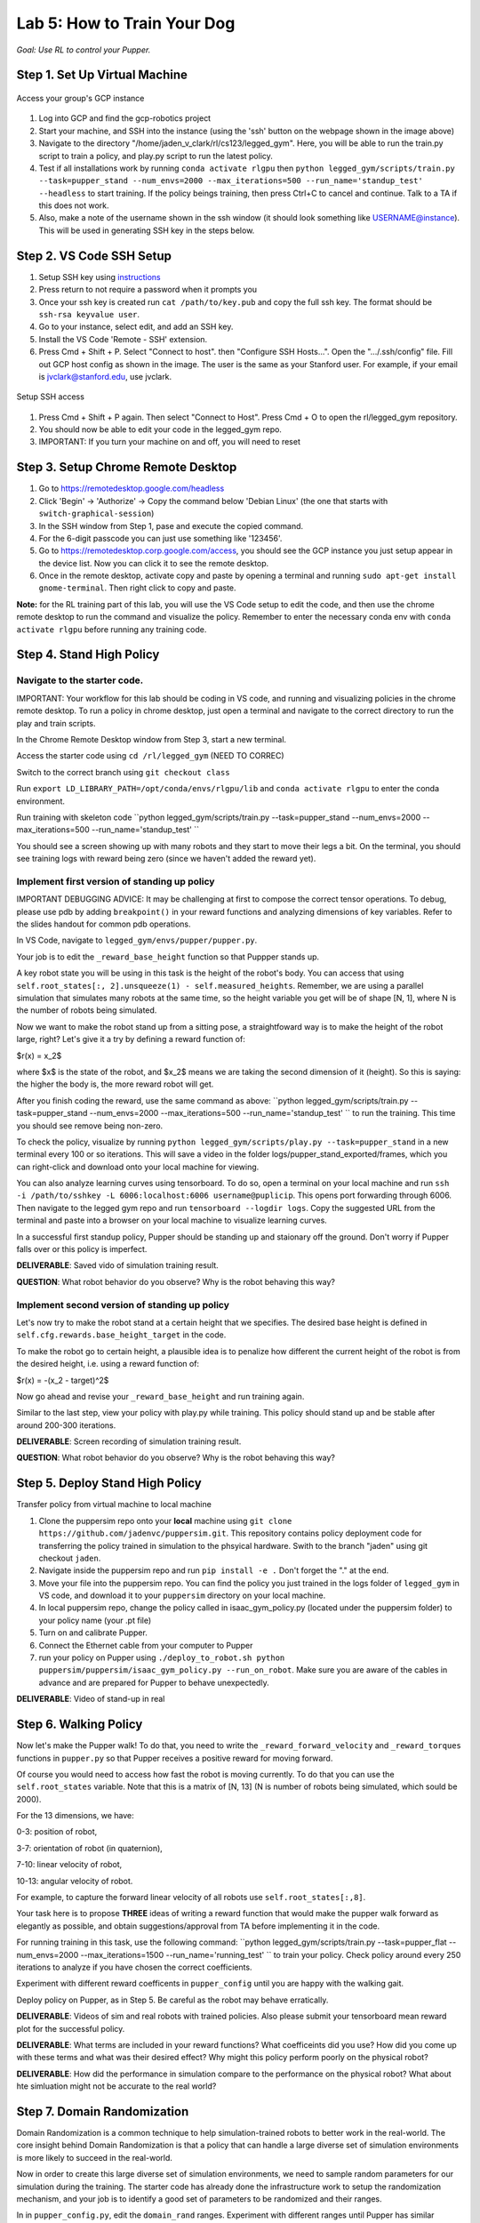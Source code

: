 Lab 5: How to Train Your Dog
========================

*Goal: Use RL to control your Pupper.*

Step 1. Set Up Virtual Machine
^^^^^^^^^^^^^^^^^^^^^^^^^^^^^^^^^^^^^^^^

.. figure:: ../../../_static/gcp_setup.jpg
    :align: center

    Access your group's GCP instance

#. Log into GCP and find the gcp-robotics project
#. Start your machine, and SSH into the instance (using the 'ssh' button on the webpage shown in the image above)
#. Navigate to the directory "/home/jaden_v_clark/rl/cs123/legged_gym". Here, you will be able to run the train.py script to train a policy, and play.py script to run the latest policy.
#. Test if all installations work by running ``conda activate rlgpu`` then ``python legged_gym/scripts/train.py --task=pupper_stand --num_envs=2000 --max_iterations=500 --run_name='standup_test' --headless`` to start training. If the policy beings training, then press Ctrl+C to cancel and continue. Talk to a TA if this does not work.
#. Also, make a note of the username shown in the ssh window (it should look something like USERNAME@instance). This will be used in generating SSH key in the steps below.

Step 2. VS Code SSH Setup
^^^^^^^^^^^^^^^^^^^^^^^^^^^^^^^^^^^^^^^^
.. youtube:: onKg1KtGWiE
   :width: 640
   :height: 480

#. Setup SSH key using `instructions <https://cloud.google.com/compute/docs/connect/create-ssh-keys>`_ 
#. Press return to not require a password when it prompts you
#. Once your ssh key is created run ``cat /path/to/key.pub`` and copy the full ssh key. The format should be ``ssh-rsa keyvalue user``.
#. Go to your instance, select edit, and add an SSH key.
#. Install the VS Code 'Remote - SSH' extension.
#. Press Cmd + Shift + P. Select "Connect to host". then "Configure SSH Hosts...". Open the ".../.ssh/config" file. Fill out GCP host config as shown in the image. The user is the  same as your Stanford user. For example, if your email is jvclark@stanford.edu, use jvclark.

.. figure:: ../../../_static/ssh_setup.jpg
    :align: center

    Setup SSH access

#. Press Cmd + Shift + P again. Then select "Connect to Host". Press Cmd + O to open the rl/legged_gym repository.
#. You should now be able to edit your code in the legged_gym repo.
#. IMPORTANT: If you turn your machine on and off, you will need to reset

Step 3. Setup Chrome Remote Desktop
^^^^^^^^^^^^^^^^^^^^^^^^^^^^^^^^^^^^^^^^

#. Go to https://remotedesktop.google.com/headless
#. Click 'Begin' -> 'Authorize' -> Copy the command below 'Debian Linux' (the one that starts with ``switch-graphical-session``)
#. In the SSH window from Step 1, pase and execute the copied command.
#. For the 6-digit passcode you can just use something like '123456'.
#. Go to https://remotedesktop.corp.google.com/access, you should see the GCP instance you just setup appear in the device list. Now you can click it to see the remote desktop.
#. Once in the remote desktop, activate copy and paste by opening a terminal and running ``sudo apt-get install gnome-terminal``. Then right click to copy and paste.

**Note:** for the RL training part of this lab, you will use the VS Code setup to edit the code, and then use the chrome remote desktop to run the command and visualize the policy. Remember to enter the necessary conda env with ``conda activate rlgpu`` before running any training code.

Step 4. Stand High Policy
^^^^^^^^^^^^^^^^^^^^^^^^^^^^^^^^^^^^^^^^

Navigate to the starter code.
-------------------------------

IMPORTANT: Your workflow for this lab should be coding in VS code, and running and visualizing policies in the chrome remote desktop. To run a policy in chrome desktop, just open a terminal and navigate to the correct directory to run the play and train scripts.

In the Chrome Remote Desktop window from Step 3, start a new terminal.

Access the starter code using ``cd /rl/legged_gym`` (NEED TO CORREC)

Switch to the correct branch using ``git checkout class``

Run ``export LD_LIBRARY_PATH=/opt/conda/envs/rlgpu/lib`` and ``conda activate rlgpu`` to enter the conda environment.

Run training with skeleton code ``python legged_gym/scripts/train.py --task=pupper_stand --num_envs=2000 --max_iterations=500 --run_name='standup_test' `` 

You should see a screen showing up with many robots and they start to move their legs a bit. On the terminal, you should see training logs with reward being zero (since we haven't added the reward yet).


Implement first version of standing up policy
-------------------------------

IMPORTANT DEBUGGING ADVICE: It may be challenging at first to compose the correct tensor operations. To debug, please use pdb by adding ``breakpoint()`` in your reward functions and analyzing dimensions of key variables. Refer to the slides handout for common pdb operations.

In VS Code, navigate to ``legged_gym/envs/pupper/pupper.py``.

Your job is to edit the ``_reward_base_height`` function so that Puppper stands up.

A key robot state you will be using in this task is the height of the robot's body. You can access that using ``self.root_states[:, 2].unsqueeze(1) - self.measured_heights``. Remember, we are using a parallel simulation that simulates many robots at the same time, so the height variable you get will be of shape [N, 1], where N is the number of robots being simulated.

Now we want to make the robot stand up from a sitting pose, a straightfoward way is to make the height of the robot large, right? Let's give it a try by defining a reward function of: 

$r(x) = x_2$

where $x$ is the state of the robot, and $x_2$ means we are taking the second dimension of it (height). So this is saying: the higher the body is, the more reward robot will get.

After you finish coding the reward, use the same command as above: ``python legged_gym/scripts/train.py --task=pupper_stand --num_envs=2000 --max_iterations=500 --run_name='standup_test' `` to run the training. This time you should see remove being non-zero.

To check the policy, visualize by running ``python legged_gym/scripts/play.py --task=pupper_stand`` in a new terminal every 100 or so iterations. This will save a video in the folder logs/pupper_stand_exported/frames, which you can right-click and download onto your local machine for viewing.

You can also analyze learning curves using tensorboard. To do so, open a terminal on your local machine and run ``ssh -i /path/to/sshkey -L 6006:localhost:6006 username@puplicip``. This opens port forwarding through 6006. Then navigate to the legged gym repo and run ``tensorboard --logdir logs``. Copy the suggested URL from the terminal and paste into a browser on your local machine to visualize learning curves.

In a successful first standup policy, Pupper should be standing up and staionary off the ground. Don't worry if Pupper falls over or this policy is imperfect.

**DELIVERABLE**: Saved vido of simulation training result.

**QUESTION**: What robot behavior do you observe? Why is the robot behaving this way?

Implement second version of standing up policy
-------------------------------

Let's now try to make the robot stand at a certain height that we specifies. The desired base height is defined in ``self.cfg.rewards.base_height_target`` in the code.

To make the robot go to certain height, a plausible idea is to penalize how different the current height of the robot is from the desired height, i.e. using a reward function of:

$r(x) = -(x_2 - target)^2$

Now go ahead and revise your ``_reward_base_height`` and run training again.

Similar to the last step, view your policy with play.py while training. This policy should stand up and be stable after around 200-300 iterations.

**DELIVERABLE**: Screen recording of simulation training result.

**QUESTION**: What robot behavior do you observe? Why is the robot behaving this way? 


Step 5. Deploy Stand High Policy
^^^^^^^^^^^^^^^^^^^^^^^^^^^^^^^^^^^^^^^^
Transfer policy from virtual machine to local machine

#. Clone the puppersim repo onto your **local** machine using ``git clone https://github.com/jadenvc/puppersim.git``. This repository contains policy deployment code for transferring the policy trained in simulation to the phsyical hardware. Swith to the branch "jaden" using git checkout ``jaden``.
#. Navigate inside the puppersim repo and run ``pip install -e .`` Don't forget the "." at the end.
#. Move your file into the puppersim repo. You can find the policy you just trained in the logs folder of  ``legged_gym`` in VS code, and download it to your  ``puppersim`` directory on your local machine.
#. In local puppersim repo, change the policy called in isaac_gym_policy.py (located under the puppersim folder) to your policy name (your .pt file)
#. Turn on and calibrate Pupper. 
#. Connect the Ethernet cable from your computer to Pupper
#. run your policy on Pupper using ``./deploy_to_robot.sh python puppersim/puppersim/isaac_gym_policy.py --run_on_robot``. Make sure you are aware of the cables in advance and are prepared for Pupper to behave unexpectedly.

**DELIVERABLE**: Video of stand-up in real
    

Step 6. Walking Policy
^^^^^^^^^^^^^^^^^^^^^^^^^^^^^^^^^^^^^^^^

Now let's make the Pupper walk! To do that, you need to write the  ``_reward_forward_velocity`` and ``_reward_torques`` functions in ``pupper.py`` so that Pupper receives a positive reward for moving forward.

Of course you would need to access how fast the robot is moving currently. To do that you can use the ``self.root_states`` variable. Note that this is a matrix of [N, 13] (N is number of robots being simulated, which sould be 2000).  

For the 13 dimensions, we have:

0-3: position of robot, 

3-7: orientation of robot (in quaternion), 

7-10: linear velocity of robot, 

10-13: angular velocity of robot.

For example, to capture the forward linear velocity of all robots use ``self.root_states[:,8]``.

Your task here is to propose **THREE** ideas of writing a reward function that would make the pupper walk forward as elegantly as possible, and obtain suggestions/approval from TA before implementing it in the code.

For running training in this task, use the following command:
``python legged_gym/scripts/train.py --task=pupper_flat --num_envs=2000 --max_iterations=1500 --run_name='running_test' `` 
to train your policy. Check policy around every 250 iterations to analyze if you have chosen the correct coefficients.

Experiment with different reward coefficents in ``pupper_config`` until you are happy with the walking gait.

Deploy policy on Pupper, as in Step 5. Be careful as the robot may behave erratically.

**DELIVERABLE**: Videos of sim and real robots with trained policies. Also please submit your tensorboard mean reward plot for the successful policy.

**DELIVERABLE**: What terms are included in your reward functions? What coefficeints did you use? How did you come up with these terms and what was their desired effect? Why might this policy perform poorly on the physical robot?

**DELIVERABLE**: How did the performance in simulation compare to the performance on the physical robot? What about hte simluation might not be accurate to the real world?

Step 7. Domain Randomization
^^^^^^^^^^^^^^^^^^^^^^^^^^^^^^^^^^^^^^^^^^^^^^^^^^^^^^^^^^^^

Domain Randomization is a common technique to help simulation-trained robots to better work in the real-world. The core insight behind Domain Randomization is that a policy that can handle a large diverse set of simulation environments is more likely to succeed in the real-world.

Now in order to create this large diverse set of simulation environments, we need to sample random parameters for our simulation during the training. The starter code has already done the infrastructure work to setup the randomization mechanism, and your job is to identify a good set of parameters to be randomized and their ranges.

In in ``pupper_config.py``, edit the ``domain_rand`` ranges. Experiment with different ranges until Pupper has similar performance in the real world, to in simulation.

In addition, implement the torque penalization reward, which would make the robot motion safer and smoother. You can get access to the motor torque by ``self.torques``.

**DELIVERABLE**: Simulation and real videos of policies trained with domain randomization.

**DELIVERABLE**: For 3 different terms that you randomized, what ranges or values did you select, and how did you choose them?

**DELIVERABLE**: How did the randomization impact the result of training and deployment to real?

Step 8. Speed test (Bonus)
^^^^^^^^^^^^^^^^^^^^^^^^^^^^^^^^^^^^^^^^^^^^^^^^^^^^^^^^^^^^

Now let's challenge our selves a bit in trying to train the pupper to run as fast as possible!

#. Tune your reward function and domain randomization to improve Pupper's speed. You can use any reward function defined in legged_robot.py, or add your own.
#. Fastest Puppers will get extra credit!

**DELIVERABLE**: Test your policy during office hours

Resources
-----------
`Legged Gym Paper <https://arxiv.org/pdf/2109.11978.pdf>`_

`Learning Quadrupedal Locomotion Over Challenging Terrain <https://arxiv.org/abs/2010.11251>`_
